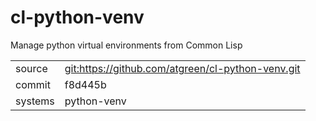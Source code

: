 * cl-python-venv

Manage python virtual environments from Common Lisp

|---------+---------------------------------------------------|
| source  | git:https://github.com/atgreen/cl-python-venv.git |
| commit  | f8d445b                                           |
| systems | python-venv                                       |
|---------+---------------------------------------------------|
